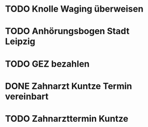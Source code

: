 #+PROPERTY: LOGGING nil
* TODO Knolle Waging überweisen
* TODO Anhörungsbogen Stadt Leipzig
* TODO GEZ bezahlen
* DONE Zahnarzt Kuntze Termin vereinbart
CLOSED: [2023-01-23 Mon 12:55]
* TODO Zahnarzttermin Kuntze
DEADLINE: <2023-02-02 Do 8:30>
